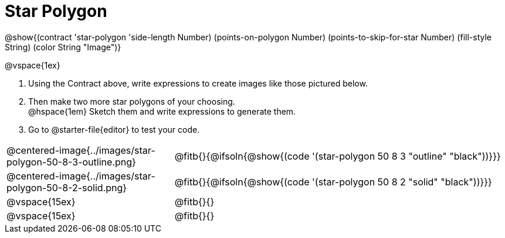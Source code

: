 = Star Polygon

++++
<style>
.fitbruby { min-width: 7em; }
</style>
++++

@show{(contract 'star-polygon '((side-length Number) (points-on-polygon Number) (points-to-skip-for-star Number) (fill-style String) (color String)) "Image")}

@vspace{1ex}

1. Using the Contract above, write expressions to create images like those pictured below.

2. Then make two more star polygons of your choosing. +
@hspace{1em} Sketch them and write expressions to generate them. 
3. Go to @starter-file{editor} to test your code.

[.FillVerticalSpace, cols="^.^1,^.^2",stripes="none"]
|===
| @centered-image{../images/star-polygon-50-8-3-outline.png}
| @fitb{}{@ifsoln{@show{(code '(star-polygon 50 8 3 "outline" "black"))}}}

| @centered-image{../images/star-polygon-50-8-2-solid.png}
| @fitb{}{@ifsoln{@show{(code '(star-polygon 50 8 2 "solid" "black"))}}}

| @vspace{15ex}
| @fitb{}{}

| @vspace{15ex}
| @fitb{}{}
|===
